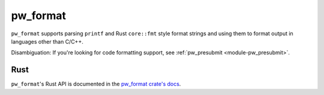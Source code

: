 .. _module-pw_format:

=========
pw_format
=========
.. pigweed-module::
   :name: pw_format

``pw_format`` supports parsing ``printf`` and Rust ``core::fmt`` style format
strings and using them to format output in languages other than C/C++.

Disambiguation: If you're looking for code formatting support, see
:ref:`pw_presubmit <module-pw_presubmit>`.

----
Rust
----
``pw_format``'s Rust API is documented in the
`pw_format crate's docs </rustdoc/pw_format/>`_.
